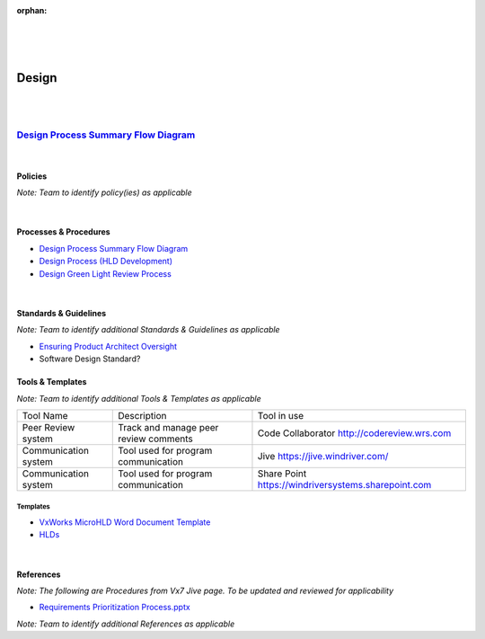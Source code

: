 :orphan:
|
|
|

================================
**Design** 
================================

|
|

`Design Process Summary Flow Diagram <../../_static/CoreDev/Design/Design.jpg>`_
~~~~~~~~~~~~~~~~~~~~~~~~~~~~~~~~~~~~~~~~~~~~~~~~~~~~~~~~~~~~~~~~~~~~~~~~~~~~~~~~~~~~~~

|

Policies
==========

*Note:  Team to identify policy(ies) as applicable*

|

Processes & Procedures
======================
- `Design Process Summary Flow Diagram <../../_static/CoreDev/Design/Design.jpg>`_
- `Design Process (HLD Development) <./Design/DesignProcess.html>`_
- `Design Green Light Review Process <./Design/DesignGreenLightReviewProcess.html>`_

|

Standards & Guidelines
======================

*Note: Team to identify additional Standards & Guidelines as applicable*

- `Ensuring Product Architect Oversight <../../SupplementaryGuidelines/Development/EnsuringProductArchitectOversight_SG.html>`_
- Software Design Standard?

Tools & Templates
=================

*Note: Team to identify additional Tools & Templates as applicable*

+-------------------------------------+----------------------------------------------------------+----------------------------------------+
| Tool Name                           | Description                                              | Tool in use                            |
+-------------------------------------+----------------------------------------------------------+----------------------------------------+
|Peer Review system                   | Track and manage peer review comments                    |Code Collaborator                       |
|                                     |                                                          |http://codereview.wrs.com               |
+-------------------------------------+----------------------------------------------------------+----------------------------------------+
|Communication system                 | Tool used for program communication                      |Jive                                    |
|                                     |                                                          |https://jive.windriver.com/             |
+-------------------------------------+----------------------------------------------------------+----------------------------------------+
|Communication system                 | Tool used for program communication                      |Share Point                             |
|                                     |                                                          |https://windriversystems.sharepoint.com |
+-------------------------------------+----------------------------------------------------------+----------------------------------------+


Templates
--------------

- `VxWorks MicroHLD Word Document Template <../../ProcessDocuments/CoreDev/Design/MicroHLDTemplate.doc>`__
- `HLDs <https://jive.windriver.com/community/engineering/operation-system-common-platforms/teams/vxworks/vat/hlds>`__

|

References
==========
*Note: The following are Procedures from Vx7 Jive page.  To be updated and reviewed for applicability*

- `Requirements Prioritization Process.pptx <https://jive.windriver.com/docs/DOC-71813>`_
   

*Note: Team to identify additional References as applicable*
